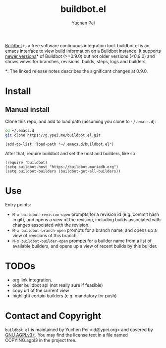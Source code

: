 #+title: buildbot.el
#+author: Yuchen Pei
#+language: en

[[https://www.buildbot.net/][Buildbot]] is a free software continuous integration tool. buildbot.el
is an emacs interface to view build information on a Buildbot
instance. It supports [[https://docs.buildbot.net/latest/relnotes/0.9.0.html][newer versions]]* of Buildbot (>=0.9.0) but not
older versions (<0.9.0) and shows views for branches, revisions,
builds, steps, logs and builders.

*: The linked release notes describes the significant changes at
0.9.0.

* Install

** Manual install
   :PROPERTIES:
   :UPDATED:  [2023-06-26 Mon 16:44]
   :END:

Clone this repo, and add to load path (assuming you clone to
~~/.emacs.d~):

#+begin_src sh
cd ~/.emacs.d
git clone https://g.ypei.me/buildbot.el.git
#+end_src

#+begin_src elisp
(add-to-list 'load-path "~/.emacs.d/buildbot.el")
#+end_src

After that, require buildbot and set the host and builders, like so

#+begin_src elisp
(require 'buildbot)
(setq buildbot-host "https://buildbot.mariadb.org")
(setq buildbot-builders (buildbot-get-all-builders))
#+end_src

* Use

Entry points:
- ~M-x buildbot-revision-open~ prompts for a revision id (e.g. commit
  hash in git), and opens a view of the revision, including builds
  associated with changes associated with the revision.
- ~M-x buildbot-branch-open~ prompts for a branch name, and opens up a
  view of revisions of this branch.
- ~M-x buildbot-builder-open~ prompts for a builder name from a list
  of available builders, and opens up a view of recent builds by this
  builder.

* TODOs
  :PROPERTIES:
  :UPDATED:  [2023-06-26 Mon 17:04]
  :END:

- org link integration.
- older buildbot api (not really sure if feasible)
- copy url of the current view
- highlight certain builders (e.g. mandatory for push)

* Contact and Copyright

~buildbot.el~ is maintained by Yuchen Pei <id@ypei.org> and covered by
[[https://www.gnu.org/licenses/agpl-3.0.en.html][GNU AGPLv3+]].  You may find the license text in a file named
COPYING.agpl3 in the project tree.
